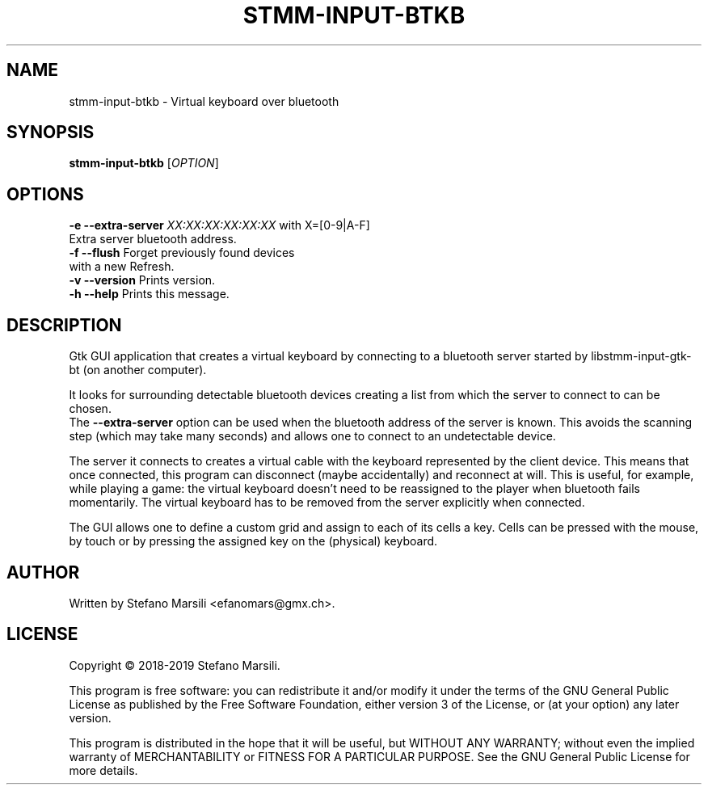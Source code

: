 .TH STMM-INPUT-BTKB 1
.SH NAME
stmm-input-btkb \- Virtual keyboard over bluetooth
.SH SYNOPSIS
.TP 5
\fBstmm-input-btkb\fR [\fIOPTION\fR]
.RI
.br

.SH OPTIONS
.PP
.br
\fB-e --extra-server\fR \fIXX:XX:XX:XX:XX:XX\fR    with X=[0-9|A-F]
                       Extra server bluetooth address.
.br
.br
\fB-f --flush\fR             Forget previously found devices
                       with a new Refresh.
.br
.br
\fB-v --version\fR           Prints version.
.br
.br
\fB-h --help\fR              Prints this message.

.SH DESCRIPTION
.PP
Gtk GUI application that creates a virtual keyboard by connecting to a
bluetooth server started by libstmm-input-gtk-bt (on another computer).

.PP
It looks for surrounding detectable bluetooth devices creating a list
from which the server to connect to can be chosen.
.br
The \fB--extra-server\fR option can be used when the bluetooth address
of the server is known. This avoids the scanning step (which may take many
seconds) and allows one to connect to an undetectable device.

.PP
The server it connects to creates a virtual cable with the keyboard
represented by the client device.
This means that once connected, this program can disconnect (maybe accidentally)
and reconnect at will. This is useful, for example, while playing a game:
the virtual keyboard doesn't need to be reassigned to the player when bluetooth
fails momentarily.
The virtual keyboard has to be removed from the server explicitly when connected.

.PP
The GUI allows one to define a custom grid and assign to each of its cells a key.
Cells can be pressed with the mouse, by touch or by pressing the assigned key
on the (physical) keyboard.

.SH AUTHOR
.PP
Written by Stefano Marsili <efanomars@gmx.ch>.

.SH LICENSE
.PP
Copyright © 2018-2019 Stefano Marsili.

.PP
This program is free software: you can redistribute it and/or modify
it under the terms of the GNU General Public License as published by
the Free Software Foundation, either version 3 of the License, or
(at your option) any later version.

.PP
This program is distributed in the hope that it will be useful,
but WITHOUT ANY WARRANTY; without even the implied warranty of
MERCHANTABILITY or FITNESS FOR A PARTICULAR PURPOSE.  See the
GNU General Public License for more details.
